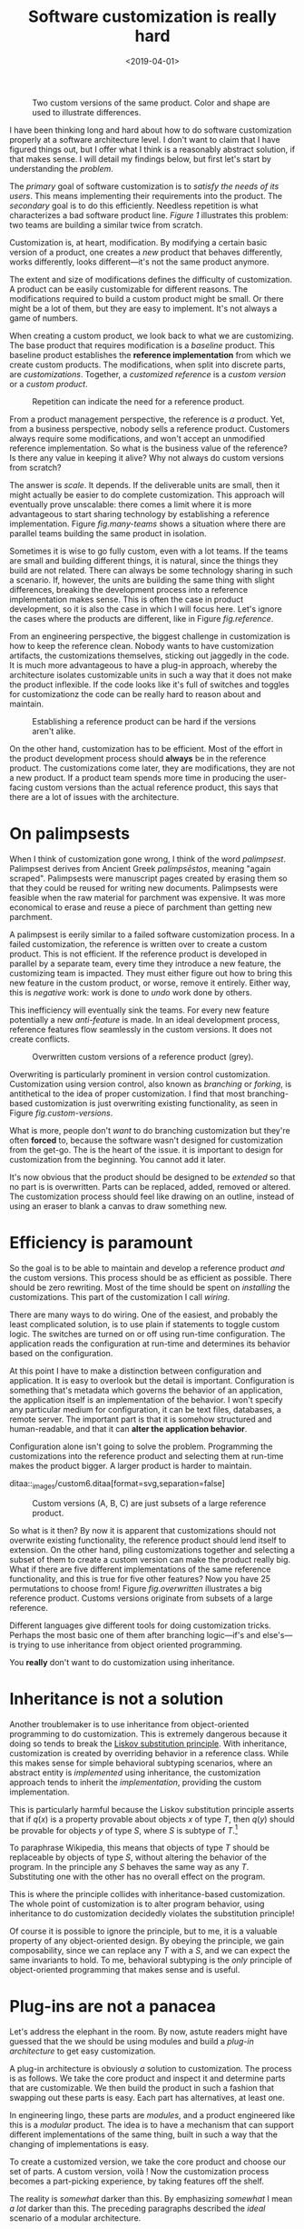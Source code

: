 #+TITLE: Software customization is really hard
#+DATE: <2019-04-01>


@@html:<div class="float-sm-right third ml-sm-3">@@

#+begin_src ditaa :file ../assets/images/cust0.png :exports results
  +-----------------+     /-----------------\
  |cB64             |     |c068             |
  |  Order manager  |     |  Order manager  |
  |                 |     |{o}              |
  +-----------------+     \-----------------/

  +-----------------+     /-----------------\
  |c89A             |     |c998             |
  | Product catalog |     | Product catalog |
  |                 |     |{o}              |
  +-----------------+     \-----------------/
           ^                       ^
           |                       |
           |                       |
           |                       |

        Team A                  Team B
#+end_src

#+NAME: fig.two-versions
#+caption: Two custom versions of the same product. Color and shape are used to illustrate differences.
#+RESULTS: 
[[file:../assets/images/cust0.png]]

@@html:</div>@@

I have been thinking long and hard about how to do software customization
properly at a software architecture level. I don't want to claim that I have
figured things out, but I offer what I think is a reasonably abstract solution,
if that makes sense. I will detail my findings below, but first let's start by
understanding the /problem/.

The /primary/ goal of software customization is to /satisfy the needs of its
users/. This means implementing their requirements into the product.  The
/secondary/ goal is to do this efficiently. Needless repetition is what
characterizes a bad software product line. [[fig.two-versions][Figure 1]] illustrates this problem:
two teams are building a similar twice from scratch.

Customization is, at heart, modification. By modifying a certain basic version
of a product, one creates a /new/ product that behaves differently, works
differently, looks different---it's not the same product anymore.

The extent and size of modifications defines the difficulty of customization. A
product can be easily customizable for different reasons. The modifications
required to build a custom product might be small. Or there might be a lot of
them, but they are easy to implement.  It's not always a game of numbers.

When creating a custom product, we look back to what we are customizing.  The
base product that requires modification is a /baseline/ product.  This baseline
product establishes the *reference implementation* from which we create custom
products. The modifications, when split into discrete parts, are
/customizations/. Together, a /customized reference/ is a /custom version/ or a
/custom product/.

@@html:<div class="float-sm-right third ml-sm-3">@@

#+begin_src ditaa :file ../assets/images/cust1.png :exports results
+-----+    +-----+    +-----+
+c068 |    +cB64 |    +c998 |
+-----+    +-----+    +-----+
   ^          ^          ^
   |          |          |

 Team       Team       Team

+-----+    +-----+    +-----+
+c634 |    +cBBB |    +c8AB |
+-----+    +-----+    +-----+
   ^          ^          ^
   |          |          |

 Team       Team       Team

#+end_src

#+NAME: fig.many-teams
#+CAPTION: Repetition can indicate the need for a reference product.
#+RESULTS:
[[file:../assets/images/cust1.png]]

@@html:</div>@@

From a product management perspective, the reference is /a/ product.  Yet, from
a business perspective, nobody sells a reference product.  Customers always
require some modifications, and won't accept an unmodified reference
implementation. So what is the business value of the reference? Is there any
value in keeping it alive? Why not always do custom versions from scratch?

The answer is /scale/. It depends. If the deliverable units are small, then it
might actually be easier to do complete customization. This approach will
eventually prove unscalable: there comes a limit where it is more advantageous
to start sharing technology by establishing a reference implementation. Figure
[[fig.many-teams]] shows a situation where there are parallel teams building the
same product in isolation.

Sometimes it is wise to go fully custom, even with a lot teams. If the teams are
small and building different things, it is natural, since the things they build
are not related. There can always be some technology sharing in such a
scenario. If, however, the units are building the same thing with slight
differences, breaking the development process into a reference implementation
makes sense. This is often the case in product development, so it is also the
case in which I will focus here. Let's ignore the cases where the products are
different, like in Figure [[fig.reference]].

From an engineering perspective, the biggest challenge in customization is how
to keep the reference clean. Nobody wants to have customization artifacts, the
customizations themselves, sticking out jaggedly in the code. It is much more
advantageous to have a plug-in approach, whereby the architecture isolates
customizable units in such a way that it does not make the product
inflexible. If the code looks like it's full of switches and toggles for
customizationz the code can be really hard to reason about and maintain.

@@html:<div class="float-sm-right third ml-sm-3">@@

#+begin_src ditaa :file ../assets/images/custom5.png :exports results
                              +-----+
+----+  +--------+  +----+    |{o}  |
|c954|  |c89A    |  |    |    |c068 |  +--------+
|    |  +--+  +--+  |    +-+  |     |  |c998    |
|    |     |  |     |c634  |  |     |  +--------+
+----+     +--+     +------+  |     |
                              +-----+
#+end_src

#+NAME: fig.reference
#+CAPTION: Establishing a reference product can be hard if the versions aren't alike.
#+RESULTS:
[[file:../assets/images/custom5.png]]

@@html:</div>@@

On the other hand, customization has to be efficient. Most of the effort in the
product development process should *always* be in the reference product. The
customizations come later, they are modifications, they are not a new
product. If a product team spends more time in producing the user-facing custom
versions than the actual reference product, this says that there are a lot of
issues with the architecture.

* On palimpsests
  :PROPERTIES:
  :CUSTOM_ID: _on_palimpsests
  :END:

When I think of customization gone wrong, I think of the word
/palimpsest/. Palimpsest derives from Ancient Greek /palímpsēstos/, meaning
"again scraped". Palimpsests were manuscript pages created by erasing them so
that they could be reused for writing new documents.  Palimpsests were feasible
when the raw material for parchment was expensive. It was more economical to
erase and reuse a piece of parchment than getting new parchment.

A palimpsest is eerily similar to a failed software customization process. In a
failed customization, the reference is written over to create a custom
product. This is not efficient. If the reference product is developed in
parallel by a separate team, every time they introduce a new feature, the
customizing team is impacted. They must either figure out how to bring this new
feature in the custom product, or worse, remove it entirely. Either way, this is
/negative/ work: work is done to /undo/ work done by others.

This inefficiency will eventually sink the teams. For every new feature
potentially a new /anti-feature/ is made. In an ideal development process,
reference features flow seamlessly in the custom versions. It does not create
conflicts.

@@html:<div class="float-sm-right third ml-sm-3">@@

#+begin_src ditaa :file ../assets/images/custom1.png :exports results :cmdline -E
    +-----------+----+         +-----------+----+
    |cEEE       |c068|         |cEEE       |cB64|<-+
    |           |    |<-+      |           +----+  |
    +------+    +----+  |      +-----+          |  |
    |      |         |  |      |     |          |  |
+-->|c068  |         |  |  +-->|cB64 |     +----+  |
|   +------+         |  |  |   +-----+     |cB64|  |
|   |                |  |  |   |           |    |<-*
|   +----------------+  |  |   +-----------+----+  |
|                       |  |                       |
+------------+----------+  +------------+----------+
             |                          |
             |                          |

          Team A                     Team B
#+end_src

#+NAME: fig.custom-versions
#+CAPTION: Overwritten custom versions of a reference product (grey).
#+RESULTS:
[[file:../assets/images/custom1.png]]

@@html:</div>@@

Overwriting is particularly prominent in version control customization.
Customization using version control, also known as /branching/ or /forking/, is
antithetical to the idea of proper customization. I find that most
branching-based customization is just overwriting existing functionality, as
seen in Figure [[fig.custom-versions]].

What is more, people don't /want/ to do branching customization but they're
often *forced* to, because the software wasn't designed for customization from
the get-go. The is the heart of the issue. it is important to design for
customization from the beginning. You cannot add it later.

It's now obvious that the product should be designed to be /extended/ so that no
part is is overwritten. Parts can be replaced, added, removed or altered. The
customization process should feel like drawing on an outline, instead of using
an eraser to blank a canvas to draw something new.

* Efficiency is paramount
  :PROPERTIES:
  :CUSTOM_ID: _efficiency_is_paramount
  :END:

So the goal is to be able to maintain and develop a reference product /and/ the
custom versions. This process should be as efficient as possible. There should
be zero rewriting. Most of the time should be spent on /installing/ the
customizations. This part of the customization I call /wiring/.

There are many ways to do wiring. One of the easiest, and probably the least
complicated solution, is to use plain if statements to toggle custom logic. The
switches are turned on or off using run-time configuration. The application
reads the configuration at run-time and determines its behavior based on the
configuration.

At this point I have to make a distinction between configuration and
application. It is easy to overlook but the detail is important.  Configuration
is something that's metadata which governs the behavior of an application, the
application itself is an implementation of the behavior. I won't specify any
particular medium for configuration, it can be text files, databases, a remote
server. The important part is that it is somehow structured and human-readable,
and that it can *alter the application behavior*.

Configuration alone isn't going to solve the problem. Programming the
customizations into the reference product and selecting them at run-time makes
the product bigger. A larger product is harder to maintain.



ditaa::_images/custom6.ditaa[format=svg,separation=false]

@@html:<div class="float-sm-right third ml-sm-3">@@

#+begin_src ditaa :file ../assets/images/custom6.png :exports results :cmdline -E

+---------------------------------+
|cDDD                +---------+  |
|                    |c998     |  |
|   Reference        |    C    |  |
|      features      |         |  |
|                    +---------+  |
|  +-------------+                |
|  |c89A         |                |
|  |             |     /------\   |
|  |      A      |     |c068  |   |
|  |             |     |  B   |   |
|  +-------------+     \------/   |
|                                 |
+---------------------------------+

#+end_src

#+NAME: fig.overwritten
#+CAPTION: Custom versions (A, B, C) are just subsets of a large reference product.
#+RESULTS:
[[file:../assets/images/custom6.png]]

@@html:</div>@@

So what is it then? By now it is apparent that customizations should not
overwrite existing functionality, the reference product should lend itself to
extension. On the other hand, piling customizations together and selecting a
subset of them to create a custom version can make the product really big. What
if there are five different implementations of the same reference functionality,
and this is true for five other features? Now you have 25 permutations to choose
from!  Figure [[fig.overwritten]] illustrates a big reference product.  Customs
versions originate from subsets of a large reference.

Different languages give different tools for doing customization tricks.
Perhaps the most basic one of them after branching logic---​if's and else's---​is
trying to use inheritance from object oriented programming.

You *really* don't want to do customization using inheritance.

* Inheritance is not a solution
  :PROPERTIES:
  :CUSTOM_ID: _inheritance_is_not_a_solution
  :END:

Another troublemaker is to use inheritance from object-oriented programming to
do customization. This is extremely dangerous because it doing so tends to break
the [[https://en.wikipedia.org/wiki/Liskov_substitution_principle][Liskov substitution principle]]. With inheritance, customization is created by
overriding behavior in a reference class. While this makes sense for simple
behavioral subtyping scenarios, where an abstract entity is /implemented/ using
inheritance, the customization approach tends to inherit the /implementation/,
providing the custom implementation.

This is particularly harmful because the Liskov substitution principle asserts
that if $q(x)$ is a property provable about objects $x$ of type $T$, then $q(y)$
should be provable for objects $y$ of type $S$, where $S$ is subtype of
$T$.[fn:1]

To paraphrase Wikipedia, this means that objects of type $T$ should be
replaceable by objects of type $S$, without altering the behavior of the
program. In the principle any $S$ behaves the same way as any $T$.  Substituting
one with the other has no overall effect on the program.

This is where the principle collides with inheritance-based customization. The
whole point of customization is to alter program behavior, using inheritance to
do customization decidedly violates the substitution principle!

Of course it is possible to ignore the principle, but to me, it is a valuable
property of any object-oriented design. By obeying the principle, we gain
composability, since we can replace any $T$ with a $S$, and we can expect the
same invariants to hold. To me, behavioral subtyping is the /only/ principle of
object-oriented programming that makes sense and is useful.

* Plug-ins are not a panacea
  :PROPERTIES:
  :CUSTOM_ID: _plug_ins_are_not_a_panacea
  :END:

Let's address the elephant in the room. By now, astute readers might have
guessed that the we should be using modules and build a /plug-in architecture/
to get easy customization.

A plug-in architecture is obviously /a/ solution to customization. The process
is as follows. We take the core product and inspect it and determine parts that
are customizable. We then build the product in such a fashion that swapping out
these parts is easy. Each part has alternatives, at least one.

In engineering lingo, these parts are /modules/, and a product engineered like
this is a /modular/ product. The idea is to have a mechanism that can support
different implementations of the same thing, built in such a way that the
changing of implementations is easy.

To create a customized version, we take the core product and choose our set of
parts. A custom version, voilà ! Now the customization process becomes a
part-picking experience, by taking features off the shelf.

The reality is /somewhat/ darker than this. By emphasizing /somewhat/ I mean /a
lot/ darker than this. The preceding paragraphs described the /ideal/ scenario
of a modular architecture.

#+CAPTION: Emmental cheese.
[[file:emmental.jpg]]

Building modularity properly is /tremendously/ difficult. You not only have to
plan for the /known/ use cases---​the custom scenarios---​you also have to plan
for the /unknown/ use cases. If your universal interface stops working because
you didn't consider a case where the customization explicitly requires
/non-universality/, tough shit! Maybe you didn't enforce the Liskov substitution
principle, and your messaging system was co-opted into a customer profiling
engine, and then the GDPR kicked in, and now your data protection officer wants
a word with you!

* A strong reference
  :PROPERTIES:
  :CUSTOM_ID: _a_strong_reference
  :END:

A rather typical nightmare scenario is that the reference is like a block of
Emmental, only the holes are too big, or there are too many of them. This is
usually a symptom of insufficient reference engineering, that is, the reference
is not given the attention it deserves. This is the /thin reference/
scenario. In the thin reference scenario, the reference is not a viable product,
because the customizations, not the reference itself, received the brunt of
engineering focus.

It is often the case that the reference product is never a viable product, but
it should be viable /enough/. The reference needs to be concrete enough to build
a model of what the application is.  ~LINK TO CUSTOM~ illustrates a modular
architecture where most of the implementation is in the modules. While this
approach can be viable, if the modules lack strong defaults, it might be hard to
say what the reference does.

*An extremely modular architecture..*

ditaa::_images/custom7.ditaa[format=svg,separation=false]

If the reference implementations of the modules are poorly done or unusuable, it
will be hard to say what the reference product does. This makes customization
difficult, since the only actual product instances are the customized ones. This
creates an awkward situation where the reference serves no purpose but to act as
a /template/ for customizations, but the reference isn't a template!

A strong reference product is also useful for quality purposes. If any module
has a reference implementation, the custom implementation can be /verified/
against the reference implementation. If the reference implementation doesn't
exist, one must implement new quality checks for the custom implementation.

Having a strong reference will prove problematic when the reference is extremely
modular. A modular architecture /enables/ customization. A modular architecture
isn't a goal in itself. The problem with an extremely modular architecture is
you now need to maintain a reference product. That can get onerous if the amount
of modularity is large, because now every customizable module has to be built
and validated twice.

* Reintegration
  :PROPERTIES:
  :CUSTOM_ID: _reintegration
  :END:

Organizing the customization into a smaller set of modules makes
maintaining the modular architecture easier. If we rearrange the modules
of ~LINK TO CUSTOM7~ and group them together as a
customization layer, we get something like ~LINK TO CUSTOM8~. The idea is to organize the architecture
into the static, non-customizable parts into a separate unit, and the
customizable part as the customizable unit.

*Visualizing the customizations as extensions on top of a base layer.
This is most likely not how the customizations are organized
concretely..*

ditaa::_images/custom8.ditaa[format=svg,separation=false]

In ~LINK TO CUSTOM9~ we see that the area marked /Default/
is the reference implementation of the customization part. The
architecture is now easier to understand from this picture. Customizable
plugin belong to the customizable layer and the non-customizable parts
are in the static layer.

*Identifying a reusable part..*

ditaa::_images/custom9.ditaa[format=svg,separation=false]

It is a question of architectural /taste/ how big the customizable area
of the product should be. Some applications like
[[https://www.eclipse.org][Eclipse]] are completely[fn:2] modular. The
inverse of a completely modular architecture is an non-modular
architecture. By now it is clear that a non-modular architecture is not
good for customization. On the other hand, when working with a totally
modular architecture, if the development team is willing to put with
maintaining a strong reference product /and/ separate custom versions, a
totally modular architecture might be fine.

*Static reintegration. X is made a standard extension..*

ditaa::_images/custom10.ditaa[format=svg,separation=false]

Sometimes customizations can be seen as reusable assets that should
exist in /all/ versions, in the reference product. This is the
/reintegration/ process where custom features are made a part of the
reference product. There are two approaches to reintegration. Once the
reusable part is identified in a customization (see
~LINK TO CUSTOM10~), we can choose whether it should be a
/global/ customization. A global customization means that this is a
customization point in every version. So the feature is made a module in
the reference and custom versions (~LINK TO CUSTOM11~).

What if the feature is not seen as a customization, just as a feature
that should be made a static part of the reference? In this case we make
the feature a non-customizable part of the reference product, as seen in
~LINK TO CUSTOM10~. This is the static extension process:
a custom asset, from a custom version, is made part of the reference
product. This happens when the customization is not really a
customizable thing, it's something every instance of the product
benefits from.

*Static reintegration. X is made a non-custom part of the reference..*

ditaa::_images/custom11.ditaa[format=svg,separation=false]

The problem with reintegration is the architecture might not allow to do
any of this. The extraction of the reusable part might be impossible
(~LINK TO CUSTOM10~) because the feature too tightly
coupled to the customized product. It might also be impossible to bring
new features into the reference product because it wasn't built to
support static extension. This forces the hand of the design to try the
global customization approach.

Any of the aforementioned scenarios are time-consuming and risky
solutions to an underlying design failure. These scenarios are symptoms.
They are artifacts of a design process gone wrong. The architectural
design of the product has failed.

Perhaps the most important part of customization is to /design/ for it,
to anticipate it. But that's the hardest part of all!

* No easy wins
  :PROPERTIES:
  :CUSTOM_ID: _no_easy_wins
  :END:

The unfortunate truth is that you can always prepare for customization
but you can never prepare for it perfectly. Either one is /too/ prepared
with an over-engineered product or one is not prepared enough. These are
the usual judgments laid a posteriori of a customization scenario.

I have observed that we are just as likely to over-engineer than to
under-engineer. This factoid is based on my idea that people tend to
place too much emphasis on the things they /do/ know and too little
emphasis on the things that they /don't/ know, and these estimation
errors tend to be usually equal in measure. The things that we do know
characterize our design with a vision of "holes" or "modules", the
actual customization points, and the things that we don't know /add/ new
places for these modules.

Each step towards implementing a requirement, a product feature, always
creates an inflexibility of sorts. After all, a product is the sum of
the features. To create a customizable feature, one must imagine the
product with the feature removed or significantly altered. Omit /that/
step, and you will have a difficulty customizing it!

But this step can be taken to extremes. Exercising caution when planning
for customization is necessary, because over-engineering a product for
customizations delays the time to market. Creating a minimum viable
product will take significantly longer by planning too much for
customization. The flip side is that under-engineering makes
customization difficult, because you're forced to take the product apart
and redesign for customization.

It varies on a case-by-case basis which one takes the least time or
other resources. If you don't over-engineer /too much/, your investment
might pay off in the end, since adding new features will be easy.
Conversely, going over the top might have made the product too
expensive.

I have observed some heuristical approaches towards finding a good
synthesis. One of them is a rule of thumb to never build customization
on the first iteration. Then on the second instance, when the
customization becomes necessary, customizability is added. I think this
is a very Brutalist approach, but it is feasible, if the process is done
correctly. It eliminates the risk for over-engineering customization,
but it creates a need for effort when the customization is necessary. It
is obvious that this heuristic is only feasible when the planned
customization requirements aren't certain. If they're certain, this
approach is harder to justify.

By now I would say that the question of how much engineering should be
done towards customization depends on the following factors:

1. The size and scope of the product itself. What is the product, what
   does it do?

2. The size and scope of the customizations. What can be customized? How
   hard is it do a customization?

3. The foreseeable necessity of customizations. How is going to be
   customized, if at all?

And therefore it's necessary to evaluate all three carefully before
choosing the right amount of customization. But there's no universal
heuristic. You always aim too high or too low. This may sound a little
fatalistic, but I think it's possible to improve the accuracy of this
process as one learns to estimate the above points.

* Towards a software customization framework
  :PROPERTIES:
  :CUSTOM_ID: _towards_a_software_customization_framework
  :END:

Programming languages in all their variety offer tons of techniques for
building customizable software. From extensible classes to monkey
patching to type classes and run-time class loading, there are many
tools out there. I think the programming part of building
customizability is just one part of the process, and while it's an
important part, it's not the only part, as you have probably read now.

As I stated at the start, I'm not interested in offering an end-it-all
solution or programming technique to tackle the issue of software
customization. What I'm interested in is building a framework, in the
methodology sense, towards doing customization. This post is just the
beginning.

That said, I'm not going to just write a post that is basically just a
brain dump of the things that I find difficult on the topic. I said in
the beginning that I have developed some rough ideas on how to address
the issue of customization. This lays the groundwork on what the
framework I mentioned above is going to solve.

- A strong reference implementation is necessary :: When building a
  product that is going to have multiple custom instances, it is
  important to have some sort of a reference to which the instances can
  be compared. Not only this makes quality assurance easier, because you
  can validate the instance against the reference, it also makes it
  easier to separate what is custom and what isn't. The reference
  product /is/ the product itself, the custom instances are just
  extensions of it. Furthermore, custom instances can produce features
  that are desirable in the core product or other customizations, and
  the reference product is a channel for adding new features to the
  product.

- Identifying the necessity of customization :: It is important to known
  in advance whether the product is going to have custom instances or
  not. This makes it easier to know which parts will require
  customization and which parts are more static. That said, it is often
  difficult to anticipate what parts will require customization. The
  architecture should be flexible enough to permit adding
  customizability as easily as possible. The architecture should also
  understand that some requirements may be missing entirely, so in one
  sense, the architecture must always anticipate some customization or
  redesigning.

- The quantity of architectural design :: In anticipating the
  customizations, it is just as easy to over-engineer for /every/
  customization as it is to under-engineer for /no/ customization. It
  can be said that for every known requirement for customization another
  /unknown/ customization requirement is going to materialize
  eventually. Creating an overly composable, supremely modular
  architecture is not a good idea; conversely creating a rigid and
  static architecture is equally a bad idea. In my view, there are no
  universal heuristics on just how much is necessary. It requires
  judgment on a case-by-case basis, especially by taking the previous
  two points into account.

* Conclusion
  :PROPERTIES:
  :CUSTOM_ID: _conclusion
  :END:

This post became /way/ longer than I originally intended to. I
originally wanted to present a particular customization technique using
the tricks of one particular programming language and programming
environment, but as it grew larger I wanted to give the topic a broader
treatment. But this barely even scratches the surface. I have not even
spoken on how to do customization in practice at all.

I suppose at this point this post is a beginning in a series of longer
ones, treating the individual elements of the previous list in a more
profound manner. This is a very large topic in general, as it broaches
fields from software architecture to product management to requirements
engineering to actual programming.

That is not to say I plan to devote the whole blog towards software
product engineering, let alone write a book about it (though that would
be interesting), but as I deal with these topics daily in my job, it's a
very interesting topic /to me/. So interested readers can possibly
expect more of the subject!

These ideas are just materializations of my recurring thoughts while
designing software products, and most of them are not new. A step in
/any/ direction is going to lead one towards what is known as /software
product line engineering/, that is, recognizing that the creation of
software /products/ can be understood using /product lines/.

Fundamentally, the art of customization is about software reuse. For a
deeper introduction to the idea of reuse I recommend the book /Software
Reuse: Architecture, Process and Organization for Business Success/
cite:[jacobson1997]. From the concepts of /reuse/ it is easy to make the
transition to the idea of software product lines. A good introduction to
the subject are the books /Software Product Lines: Practices and
Patterns/ cite:[pohl2005software], and /Software Product Line
Engineering: Foundations, Principles and Techniques/
cite:[clements2002software].

* References
  :PROPERTIES:
  :CUSTOM_ID: _references
  :END:

#+BIBLIOGRAPHY: bibliography apalike option:-nobibsource

[fn:1] [[https://en.wikipedia.org/wiki/Liskov_substitution_principle][Liskov
       substitution principle]]. On Wikipedia, retrieved 7th April 2018.

[fn:2] [[https://www.ibm.com/developerworks/library/os-ecplug/][Developing
       Eclipse plug-ins]], retrieved 11th April 2018.
